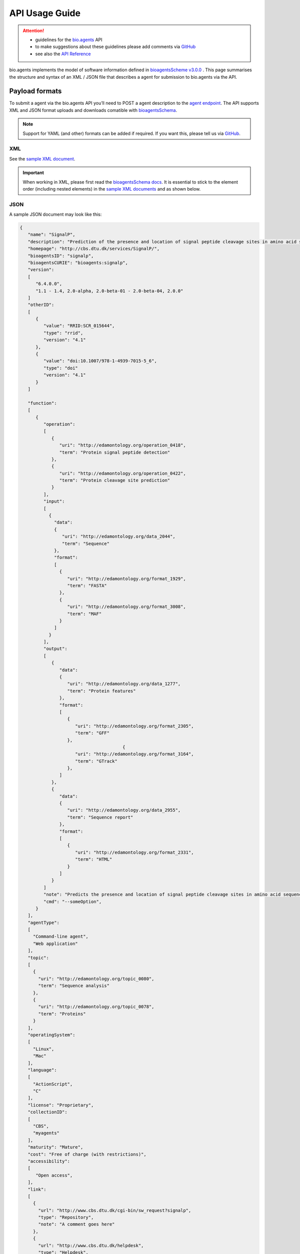 ***************
API Usage Guide
***************

.. attention::

   - guidelines for the `bio.agents <https://bio.agents>`_ API 
   - to make suggestions about these guidelines please add comments via `GitHub <https://github.com/bio-agents/bioagentsDocs/issues/>`_
   - see also the `API Reference <https://bioagents.readthedocs.io/en/latest/api_reference.html>`_  

bio.agents implements the model of software information defined in `bioagentsScheme v3.0.0 <https://github.com/bio-agents/bioagentsSchema>`_ .  This page summarises the structure and syntax of an XML / JSON file that describes a agent for submission to bio.agents via the API.


Payload formats
===============
To submit a agent via the bio.agents API you’ll need to POST a agent description to the `agent endpoint <http://bioagents.readthedocs.io/en/latest/api_reference.html#register-a-resource>`_. The API supports XML and JSON format uploads and downloads comatible with `bioagentsSchema <https://github.com/bio-agents/bioagentsschema>`_.


.. note::
   Support for YAML (and other) formats can be added if required.  If you want this, please tell us via `GitHub <https://github.com/bio-agents/bioagentsregistry/issues>`_.

 
XML
---
See the `sample XML document <https://github.com/bio-agents/bioagentsSchema/tree/master/stable/example_files>`_.


.. important::
   When working in XML, please first read the `bioagentsSchema docs <https://bioagentsschema.readthedocs.io/en/latest/bioagentsschema_elements.html>`_.  It is essential to stick to the element order (including nested elements) in the `sample XML documents <https://github.com/bio-agents/bioagentsSchema/tree/master/stable/example_files>`_ and as shown below.


JSON
----

A sample JSON document may look like this:

.. code-block:: js

   {
      "name": "SignalP",
      "description": "Prediction of the presence and location of signal peptide cleavage sites in amino acid sequences from different organisms.",
      "homepage": "http://cbs.dtu.dk/services/SignalP/",
      "bioagentsID": "signalp",
      "bioagentsCURIE": "bioagents:signalp",
      "version":
      [
         "6.4.0.0",
         "1.1 - 1.4, 2.0-alpha, 2.0-beta-01 - 2.0-beta-04, 2.0.0"
      ]
      "otherID":
      [
         {
            "value": "RRID:SCR_015644",
	    "type": "rrid",
            "version": "4.1"
         },
         {
            "value": "doi:10.1007/978-1-4939-7015-5_6",
            "type": "doi"
            "version": "4.1"	    
         }
      ]
     
      "function":
      [
         {
            "operation":
	    [
               {
                  "uri": "http://edamontology.org/operation_0418",
                  "term": "Protein signal peptide detection"
               },
               {
                  "uri": "http://edamontology.org/operation_0422",
                  "term": "Protein cleavage site prediction"
               }
            ],
            "input":
	    [
              {
                "data":
	        {
                   "uri": "http://edamontology.org/data_2044",
                   "term": "Sequence"
                },
                "format":
	        [
                  {
                     "uri": "http://edamontology.org/format_1929",
                     "term": "FASTA"
                  },
                  {
                     "uri": "http://edamontology.org/format_3008",
                     "term": "MAF"
                  }
                ]
              }
            ],
            "output":
	    [
               {
                  "data":
	          {
                     "uri": "http://edamontology.org/data_1277",
                     "term": "Protein features"
                  },
                  "format":
	          [
                     {
                        "uri": "http://edamontology.org/format_2305",
                        "term": "GFF"
                     },
		                          {
                        "uri": "http://edamontology.org/format_3164",
                        "term": "GTrack"
                     },
                  ]
               },
               {
                  "data":
	          {
                     "uri": "http://edamontology.org/data_2955",
                     "term": "Sequence report"
                  },
                  "format":
	          [
              	     {
                        "uri": "http://edamontology.org/format_2331",
                        "term": "HTML"
                     }
                  ]
               }
            ]
            "note": "Predicts the presence and location of signal peptide cleavage sites in amino acid sequences from different organisms.",
            "cmd": "--someOption",
         }  
      ],
      "agentType":
      [
        "Command-line agent",
        "Web application"
      ],
      "topic":
      [
        {
          "uri": "http://edamontology.org/topic_0080",
          "term": "Sequence analysis"
        },
        {
          "uri": "http://edamontology.org/topic_0078",
          "term": "Proteins"
        }
      ],
      "operatingSystem":
      [
        "Linux",
        "Mac"
      ],
      "language":
      [
        "ActionScript",
        "C"
      ],
      "license": "Proprietary",
      "collectionID":
      [
        "CBS",
        "myagents"
      ],
      "maturity": "Mature",
      "cost": "Free of charge (with restrictions)",
      "accessibility":
      [
         "Open access",
      ],
      "link":
      [
        {
          "url": "http://www.cbs.dtu.dk/cgi-bin/sw_request?signalp",
          "type": "Repository",
          "note": "A comment goes here"
        },
        {
          "url": "http://www.cbs.dtu.dk/helpdesk",
          "type": "Helpdesk",
          "type": "Issue tracker",
          "note": "A comment goes here"
        }
      ],
      "download":
      [
        {
          "url": "http://www.cbs.dtu.dk/cgi-bin/sw_request?signalp",
          "type": "Source code",
          "note": "A comment goes here"
          "version": "1.4"
      },
        {
          "url": "http://www.cbs.dtu.dk/cgi-bin/sw_request?signalp",
          "type": "Binaries",
          "note": "A comment goes here"
          "version": "1.4"
        }
      ],
      "documentation":
      [
        {
          "url": "http://www.cbs.dtu.dk/services/SignalP",
          "type": "General",
          "type": "Code of conduct",
          "note": "A comment goes here"
        },
       {
          "url": "http://www.cbs.dtu.dk/services/SignalP",
          "type": "Citation instructions",
          "note": "A comment goes here"
        }
      ],
      "relation":
      [
        {
          "bioagentsID": "needle",
          "type": "isNewVersionOf",
        },
       {
          "bioagentsID": "emboss",
          "type": "includedIn"
        }
      ],
      "publication":
      [
        {
           "doi": "10.1038/nmeth.1701",
           "pmid": "21959131",
           "pmcid": "21959131",
           "type": "Primary",
           "note": "A comment goes here",
           "version": "1.4"
        },
        {
           "doi": "10.1038/nmeth.1701",
           "pmid": "21959131",
           "pmcid": "21959131",
           "type": "Other",
           "note": "A comment goes here",
           "version": "1.4"
        }
      ],
      "credit":
      [
         {
            "name": "TN Petersen",
            "email": "test@email.com",
            "url": "http://someurl.org",
            "orcidid": "test",
            "gridid": "test",
            "rorid": "test",
            "fundrefid": "test",	 
            "typeEntity": "Person",
            "typeRole": "Developer",
            "note": "A comment goes here"
         },
 	 {
 	    "iechorPlatform", "Agents",
 	 },
  	 {
 	    "iechorNode", "Denmark"
         }
      ],
    }

    
Agent attributes
===============


Name
----
*Canonical software name assigned by the software developer or service provider, e.g. "needle"*

Attribute name
  name

Required
  Yes

Cardinality
  1 only
  
Type
  String

Restrictions
  Min length: 1

  Max length: 100

  Pattern: ``[\p{Zs}A-Za-z0-9+\.,\-_:;()]*``

**Example**

.. code-block:: js
		
  # XML
  <name>needle</name>

  # JSON
  "name": "needle"





.. note::
   - name may only contain space, uppercase and lowercase letters, decimal digits, plus symbol, period, comma, dash, underscore, colon, semicolon and parentheses.
   - line feeds, carriage returns, tabs, leading and trailing spaces, and multiple spaces are not allowed / will be removed.
   - see the `curation guidelines <http://bioagents.readthedocs.io/en/latest/curators_guide.html#name-agent>`_.


Description
-----------
*Textual description of the software, e.g. "needle reads two input sequences and writes their optimal global sequence alignment to file. It uses the Needleman-Wunsch alignment algorithm to find the optimum alignment (including gaps) of two sequences along their entire length. The algorithm uses a dynamic programming method to ensure the alignment is optimum, by exploring all possible alignments and choosing the best."*

Attribute name
  description

Required
  Yes

Cardinality
  1 only

Type
  String

Restrictions
  Min length: 10
  
  Max length: 1000

**Example**

.. code-block:: js

  # XML
  <description>needle reads two input sequences and writes their optimal global sequence alignment to file. It uses the Needleman-Wunsch alignment algorithm to find the optimum alignment (including gaps) of two sequences along their entire length. The algorithm uses a dynamic programming method to ensure the alignment is optimum, by exploring all possible alignments and choosing the best.</description>

  # JSON
  "description": "needle reads two input sequences and writes their optimal global sequence alignment to file. It uses the Needleman-Wunsch alignment algorithm to find the optimum alignment (including gaps) of two sequences along their entire length. The algorithm uses a dynamic programming method to ensure the alignment is optimum, by exploring all possible alignments and choosing the best."

.. note::
  - minimum 10 and maximum 1000 characters.
  - line feeds, carriage returns, tabs, leading and trailing spaces, and multiple spaces are not allowed / will be removed.
  - see the `curation guidelines <http://bioagents.readthedocs.io/en/latest/curators_guide.html#description>`_.


Homepage
--------
*Homepage of the software, or some URL that best serves this purpose, e.g. "http://emboss.open-bio.org/rel/rel6/apps/needle.html"*

Attribute name
  homepage

Required
  Yes

Cardinality
  1
  
Type
  URL

Restrictions
  Pattern: ``http(s?)://[^\s/$.?#].[^\s]*``

**Example**

.. code-block:: js

  # XML
  <homepage>http://emboss.open-bio.org/rel/rel6/apps/needle.html</homepage>

  # JSON
  "homepage": "http://emboss.open-bio.org/rel/rel6/apps/needle.html"

.. note::
   - a single valid URL is specified.
   - see the `curation guidelines <http://bioagents.readthedocs.io/en/latest/curators_guide.html#homepage>`_.


bioagentsID
----------
*Unique ID (case insensitive) of the agent that is assigned upon registration of the software in bio.agents, normally identical to agent name, e.g. "needle".*

Attribute name
  bioagentsID

Required
  No

Cardinality
  0 or 1
  
Type
  String

Restrictions
  Pattern: ``[_\-.0-9a-zA-Z]*``

**Example**

.. code-block:: js

  # XML
  <bioagentsID>needle</bioagentsID>

  # JSON
  "bioagentsID": "needle"

.. attention::
   - a bioagentsID is set (and can only be changed) by bio.agents admin.  It can be retrieved by API, but if specified in the payload to a ``PUT`` or ``POST`` request will be disregarded.  
     
.. note::
   - the bioagentssID is a URL-safe and Linked-Data-safe derivative of (often identical to) the agent name. Allowed characters are uppercase and lowercase English letters (case insensitive!), decimal digits, hyphen, period, and underscore. Spaces can be preserved as underscore ("_").
   - see the `curation guidelines <http://bioagents.readthedocs.io/en/latest/curators_guide.html#bioagentsid>`_.


bioagentsCURIE
-------------
*bio.agents CURIE (compact URI) based on the unique bio.agents ID of the agent, e.g. "bioagents:needle"*

Attribute name
  bioagentsCURIE

Required
  No

Cardinality
  0 or 1
  
Type
  String

Restrictions
  Pattern: ``bioagents:[_\-.0-9a-zA-Z]*``

**Example**

.. code-block:: js

  # XML
  <bioagentsCURIE>needle</bioagentsCURIE>

  # JSON
  "bioagentsCURIE": "needle"

.. attention::
   - a bioagentsCURIE is set (and can only be changed) by bio.agents admin.  It can be retrieved by API, but if specified in the payload to a ``PUT`` or ``POST`` request will be disregarded.
   
.. note::
   - the bio.agents CURIE is simply the bio.agents agent ID with the prefix "bioagents:".
   - see the `curation guidelines <http://bioagents.readthedocs.io/en/latest/curators_guide.html#bioagentscurie>`_.


Version
-------
*Version information (typically a version number) of the software applicable to this bio.agents entry, e.g. "6.4.0.0"*

Attribute name
 version

Required
  No

Cardinality
  0 to many
  
Type
  String array

Restrictions
  Min length: 1

  Max length: 100

  Pattern: ``[\p{Zs}A-Za-z0-9+\.,\-_:;()]*``
  
**Example**

.. code-block:: js

  # XML
  <version>6.4.0.0</version>
  <version>1.1 - 1.4, 2.0-alpha, 2.0-beta-01 - 2.0-beta-04, 2.0.0</version>
  
  # JSON
  "version":
  [
    "6.4.0.0",
    "1.1 - 1.4, 2.0-alpha, 2.0-beta-01 - 2.0-beta-04, 2.0.0"
  ]


.. note::
   - name may only contain space, uppercase and lowercase English letters, decimal digits, plus symbol, period, comma, dash, colon, semicolon and parentheses.
   - line feeds, carriage returns, tabs, leading and trailing spaces, and multiple spaces are not allowed / will be removed.
   - see the `curation guidelines <http://bioagents.readthedocs.io/en/latest/curators_guide.html#version>`_.
     
  
Other IDs
---------
*A unique identifier of the software, typically assigned by an ID-assignment authority other than bio.agents, e.g. "RRID:SCR_015644"*

Attribute name
  otherID

Required
  No

Cardinality
  0 to many
  
Type
  List of otherID objects

otherID object definition
  * value
      * Required: Yes
      * Cardinality: 1 only
      * Type: String
      * Pattern: ``(doi|DOI):?10.[0-9]{4,9}[A-Za-z0-9:;\)\(_/.-]+``
      * Pattern: ``(rrid|RRID):.+``
      * Pattern: ``(cpe|CPE):.+``
      * Pattern: ``(bioagents|BIOTOOLS):[_\-.0-9a-zA-Z]*``
      
  * type
      * Required: No
      * Cardinality: 0 or 1
      * Type: ENUM (list)
      * Allowed values (see `Curators Guide <http://bioagents.readthedocs.io/en/latest/curators_guide.html#other-ids>`_)
	
        - ``doi``
        - ``rrid``
        - ``cpe``
        - ``bioagentsCURIE``
	  
  * version
      * Required: No
      * Cardinality: 0 or 1
      * Type: String
      * Restrictions: Min length: 1, Max length: 100
      *	Pattern: ``[\p{Zs}A-Za-z0-9+\.,\-_:;()]*``

**Example**

.. code-block:: js

  # XML
  <otherID>
        <value>RRID:SCR_015644</value>
        <type>rrid</type>
        <version>4.1</version>
  </otherID>
  <otherID>
        <value>doi:10.1007/978-1-4939-7015-5_6</value>
        <type>doi</type>
        <version>4.1</version>
  </otherID>
			
  # JSON		
  "otherID":
  [
        {
            "value": "RRID:SCR_015644",
	    "type:" "rrid",
            "version": "4.1"
        },
        {
            "value": "doi:10.1007/978-1-4939-7015-5_6",
            "type": "doi"
            "version": "4.1"	    
        }
  ]

.. note::
   - type can normally be inferred from the value but should be specified otherwise.  In the example it was not actually necessary to specify "type".
   - see the `curation guidelines <http://bioagents.readthedocs.io/en/latest/curators_guide.html#other-ids>`_.

.. _function:

Function
--------
*Details of a function (i.e. mode of operation) the software provides, expressed in terms from the EDAM ontology.*

Attribute name
  function

Required
  No

Cardinality
  0 to many
  
Type
  List of function objects

Function object definition
  Content
    * :ref:`operation`
        * Required: Yes
	* Cardinality: 1 to many
        * Type: List of EDAM objects
    * :ref:`input`
        * Required: No
	* Cardinality: 0 to many
        * Type: List of input objects
    * :ref:`output`
        * Required: No
	* Cardinality: 0 to many
        * Type: List of output objects
    * note
        * Required: No
	* Cardinality: 0 or 1
        * Type: String
        * Restrictions: min length: 10, max length: 1000
    * cmd
        * Required: No
	* Cardinality: 0 or 1
        * Type: String
        * Restrictions: min length: 1, max length: 1000

.. note::
   - **note** and **cmd**: line feeds, carriage returns, tabs, leading and trailing spaces, and multiple spaces are not allowed / will be removed.
   - see the curation guidelines for the `function group <http://bioagents.readthedocs.io/en/latest/curators_guide.html#function-group>`_, `note <http://bioagents.readthedocs.io/en/latest/curators_guide.html#note>`_ and `command <http://bioagents.readthedocs.io/en/latest/curators_guide.html#command>`_.
	  
**Example**

.. code-block:: js

  # XML
  <function>
      <operation>
          <uri>http://edamontology.org/operation_0418</uri>
          <term>Protein signal peptide detection</term>
      </operation>
      <operation>
          <uri>http://edamontology.org/operation_0422</uri>
          <term>Protein cleavage site prediction</term>
      </operation>
      <input>
          <data>
            <uri>http://edamontology.org/data_2044</uri>
            <term>Sequence</term>
          </data>
          <format>
              <uri>http://edamontology.org/format_1929</uri>
              <term>FASTA</term>
          </format>
      <output>
          <data>
            <uri>http://edamontology.org/data_1277</uri>
            <term>Protein features</term>
          </data>
          <format>
              <uri>http://edamontology.org/format_2305</uri>
              <term>GFF</term>
          </format>
          <data>
            <uri>http://edamontology.org/data_2955</uri>
            <term>Sequence report</term>
          </data>
          <format>
              <uri>http://edamontology.org/format_1929</uri>
              <term>FASTA</term>
          </format>
      </output>
      <note>Predicts the presence and location of signal peptide cleavage sites in amino acid sequences from different organisms.</note>
      <cmd>-s best</cmd>
  </function>  


  # JSON
  "function":
  [
    {
      "operation":
      [
        {
          "uri": "http://edamontology.org/operation_0418",
          "term": "Protein signal peptide detection"
        },
        {
          "uri": "http://edamontology.org/operation_0422",
          "term": "Protein cleavage site prediction"
        }
      ],
      "input":
      [
        {
          "data":
	  {
            "uri": "http://edamontology.org/data_2044",
            "term": "Sequence"
          },
          "format":
	  [
            {
              "uri": "http://edamontology.org/format_1929",
              "term": "FASTA"
            }
          ]
        }
      ],
      "output":
      [
        {
          "data":
	  {
            "uri": "http://edamontology.org/data_1277",
            "term": "Protein features"
          },
          "format":
	  [
            {
              "uri": "http://edamontology.org/format_2305",
              "term": "GFF"
            }
          ]
        },
        {
          "data":
	  {
            "uri": "http://edamontology.org/data_2955",
            "term": "Sequence report"
          },
          "format":
	  [
            {
              "uri": "http://edamontology.org/format_1929",
              "term": "FASTA"
            }
          ]
        }
      ]
      "note": "Predicts the presence and location of signal peptide cleavage sites in amino acid sequences from different organisms.",
      "cmd": "-s best",
    }
  ]

.. _operation:

Operation
.........
*The basic operation(s) performed by this software function (EDAM Operation), e.g. "'Protein signal peptide detection' (http://edamontology.org/operation_0418)"*

Attribute name
  operation

Required
  Yes 

Cardinality
  1 to many
  
Child of
  :ref:`function`

Type
  List of EDAM objects

EDAM object definition
  Content
    * uri
        * Required: No (if term present), Yes (otherwise)
	* Cardinality: 0 or 1
        * Type: URL
    * term
        * Required: No (if URI present), Yes (otherwise)
	* Cardinality: 0 or 1
        * Type: String

.. note::
   - an `EDAM ontology <https://github.com/edamontology/edamontology>`_ Operation concept URL and / or term are specified, *e.g.* "Multiple sequence alignment", http://edamontology.org/operation_0492.
   - URI and term are validated against EDAM ontology; if term and URI do not match, an error will be returned.
   - synonyms of terms (as defined in EDAM) are accepted
   - see the `curation guidelines <http://bioagents.readthedocs.io/en/latest/curators_guide.html#operation>`_.


**Example**

.. code-block:: js

  # XML
  <operation>
          <uri>http://edamontology.org/operation_0418</uri>
          <term>Protein signal peptide detection</term>
  </operation>
  <operation>
          <uri>http://edamontology.org/operation_0422</uri>
          <term>Protein cleavage site prediction</term>
  </operation>
  
  # JSON		
  "operation":
  [
      {
          "uri": "http://edamontology.org/operation_0418",
          "term": "Protein signal peptide detection"
      },
      {
          "uri": "http://edamontology.org/operation_0422",
          "term": "Protein cleavage site prediction"
      }
  ]

.. _input:

Input
.....
*Primary input data (if any)*

Attribute name
  input

Required
  No

Cardinality
  0 to many
  
Child of
  :ref:`function`

Type
  List of input objects

Input object definition
  Content
    * data
        * Required: Yes
	* Cardinality: 1 only
        * Type: EDAM object
    * format
        * Required: No
	* Cardinality: 0 to many
        * Type: List of EDAM objects

**Example**

.. code-block:: js

  # XML
      <data>
        <uri>http://edamontology.org/data_2044</uri>
        <term>Sequence</term>
      </data>
      <format>
          <uri>http://edamontology.org/format_1929</uri>
          <term>FASTA</term>
      </format>
  
  # JSON
  "input":
  [
    {
      "data":
      {
        "uri": "http://edamontology.org/data_2044",
        "term": "Sequence"
      },
      "format":
      [
        {
          "uri": "http://edamontology.org/format_1929",
          "term": "FASTA"
        }
      ]
    }
  ]

.. _output:

Output
......
*Primary output data (if any)*

Attribute name
  output

Required
  No

Cardinality
  0 to many
  
Child of
  :ref:`function`

Type
  List of output objects

Output object definition
  Content
    * data
        * Required: Yes
	* Cardinality: 1 only
        * Type: EDAM object
    * format
        * Required: No
	* Cardinality: 0 to many
        * Type: List of EDAM objects

**Example**

.. code-block:: js

  # XML
  "output":
      <data>
        <uri>http://edamontology.org/data_2044</uri>
        <term>Sequence</term>
      </data>
      <format>
          <uri>http://edamontology.org/format_1929</uri>
          <term>FASTA</term>
      </format>
  
  # JSON
  "output":
  [
    {
      "data":
      {
        "uri": "http://edamontology.org/data_2044",
        "term": "Sequence"
      },
      "format":
      [
        {
          "uri": "http://edamontology.org/format_1929",
          "term": "FASTA"
        }
      ]
    }
  ]

.. _data:

Data
....
*EDAM Data concept,  e.g. "'Sequence' (http://edamontology.org/data_2044)"*
Attribute name
  data

Required
  Yes

Cardinality
  1 only
  
Child of
  :ref:`input` or :ref:`output`

Type
  EDAM object

EDAM object definition
  Content
    * uri
        * Required: No (if term present), Yes (otherwise)
	* Cardinality: 0 or 1
        * Type: URL
    * term
        * Required: No (if URI present), Yes (otherwise)
	* Cardinality: 0 or 1
        * Type: String

.. note::
   - an `EDAM ontology <https://github.com/edamontology/edamontology>`_ Data concept URL and / or term are specified, *e.g.* "Protein sequences", http://edamontology.org/data_2976. 
   - URI and term are validated against EDAM ontology; if term and URI do not match, an error will be returned.
   - synonyms of terms (as defined in EDAM) are accepted, however, **the synonym will be replaced with main term**.
   - see the `curation guidelines <http://bioagents.readthedocs.io/en/latest/curators_guide.html#data-type-input-and-output-data>`_.

**Example**

.. code-block:: js

  # XML
  <data>
   <uri>http://edamontology.org/data_2044</uri>
   <term>Sequence</term>
  </data>
  
  # JSON		
  "data":
  {
    "uri": "http://edamontology.org/data_2044",
    "term": "Sequence"
  }

.. _format:

Format
......
*EDAM Format concept,  e.g. "'FASTA' (http://edamontology.org/format_1929)"*

Attribute name
  format

Required
  No

Cardinality
  0 to many
  
Child of
  :ref:`input` or :ref:`output`

Type
  List of EDAM objects

EDAM object definition
  Content
    * uri
        * Required: No (if term present), Yes (otherwise)
	* Cardinality: 0 or 1
        * Type: URL
    * term
        * Required: No (if URI present), Yes (otherwise)
	* Cardinality: 0 or 1
        * Type: String

.. note::
   - an `EDAM ontology <https://github.com/edamontology/edamontology>`_ Format concept URL and / or term are specified, *e.g.* "FASTA", http://edamontology.org/format_1929.
   - URI and term are validated against EDAM ontology; if term and URI do not match, an error will be returned.
   - synonyms of terms (as defined in EDAM) are accepted, however, **the synonym will be replaced with main term**.
   - see the `curation guidelines <http://bioagents.readthedocs.io/en/latest/curators_guide.html#data-format-input-and-output-data>`_.


**Example**

.. code-block:: js

  # XML
  <format>
   <uri>http://edamontology.org/format_1929</uri>
   <term>FASTA</term>
  </format>
  
  # JSON		
  "format":
  [
    {
      "uri": "http://edamontology.org/format_1929",
      "term": "FASTA"
    }
  ]


Agent type
---------
*The type of application software: a discrete software entity can have more than one type, e.g. "Command-line agent, Web application"*

Attribute name
  agentType

Required
  No

Cardinality
  0 to many
  
Type
  ENUM (list)

Allowed values (see `Curators Guide <http://bioagents.readthedocs.io/en/latest/curators_guide.html#agent-type>`_)
  - ``Bioinformatics portal``
  - ``Command-line agent``
  - ``Database portal``
  - ``Desktop application``
  - ``Library``
  - ``Ontology``
  - ``Plug-in``
  - ``Script``
  - ``SPARQL endpoint``
  - ``Suite``
  - ``Web application``
  - ``Web API``
  - ``Web service``
  - ``Workbench``
  - ``Workflow``

**Example**

.. code-block:: js

  # XML
  <agentType>Command-line agent</agentType>
  <agentType>Web application</agentType>
    
  # JSON
  "agentType":
  [
    "Command-line agent",
    "Web application"
  ]

.. note::
   - see the `curation guidelines <http://bioagents.readthedocs.io/en/latest/curators_guide.html#agent-type>`_.

  
Topic
-----
*General scientific domain the software serves or other general category (EDAM Topic), e.g. "'Protein sites, features and motifs' (http://edamontology.org/topic_3510)"*

Attribute name
  topic

Required
  No

Cardinality
  0 to many
  
Type
  List of EDAM objects

EDAM object definition
  Content
    * uri
        * Required: No (if term present), Yes (otherwise)
	* Cardinality: 0 or 1
        * Type: URL
    * term
        * Required: No (if URI present), Yes (otherwise)
	* Cardinality: 0 or 1
        * Type: String

**Example**

.. code-block:: js

  # XML
  <topic>
    <uri>http://edamontology.org/topic_0605</uri>
    <term>Informatics</term>
  </topic>
  <topic>
    <uri>http://edamontology.org/topic_3303</uri>
    <term>Medicine</term>
  </topic>
    
  # JSON		
  "topic":
  [
    {
      "uri": "http://edamontology.org/topic_0605",
      "term": "Informatics"
    },
    {
      "uri": "http://edamontology.org/topic_3303",
      "term": "Medicine"
    }
  ]

.. note::
   - an `EDAM ontology <https://github.com/edamontology/edamontology>`_ Topic concept URL and / or term are specified, *e.g.* "Proteomics", http://edamontology.org/topic_0121.
   - URI and term are validated against EDAM ontology; if term and URI do not match, an error will be returned.
   - synonyms of terms (as defined in EDAM) are accepted, however, **the synonym will be replaced with main term**.
   - see the `curation guidelines <http://bioagents.readthedocs.io/en/latest/curators_guide.html#topic>`_.

Operating system
----------------
*The operating system supported by a downloadable software package, e.g. "Linux"*

Attribute name
  operatingSystem

Required
  No

Cardinality
  0 to many
  
Type
  ENUM (list)

Allowed values (see `Curators Guide <http://bioagents.readthedocs.io/en/latest/curators_guide.html#operating-system>`_)
  - ``Linux``
  - ``Windows``
  - ``Mac``

**Example**

.. code-block:: js

  # XML
  <operatingSystem>Linux</operatingSystem>
  <operatingSystem>Mac</operatingSystem>
    
  # JSON		
  "operatingSystem":
  [
    "Linux",
    "Mac"
  ]

.. note::
   - see the `curation guidelines <http://bioagents.readthedocs.io/en/latest/curators_guide.html#operating-system>`_.

     
Programming language
--------------------
*Name of programming language the software source code was written in, e.g. "C"*

Attribute name
  language

Required
  No

Cardinality
  0 to many
  
Type
  ENUM (list)

Allowed values (see `Curators Guide <http://bioagents.readthedocs.io/en/latest/curators_guide.html#programming-language>`_)
  ``ActionScript``, ``Ada``, ``AppleScript``, ``Assembly language``, ``AWK``, ``Bash``, ``C``, ``C#``, ``C++``, ``COBOL``, ``ColdFusion``, ``CWL``, ``D``, ``Delphi``, ``Dylan``, ``Eiffel``, ``Forth``, ``Fortran``, ``Groovy``, ``Haskell``, ``Icarus``, ``Java``, ``JavaScript``, ``Julia``, ``JSP``, ``LabVIEW``, ``Lisp``, ``Lua``, ``Maple``, ``Mathematica``, ``MATLAB``, ``MLXTRAN``, ``NMTRAN``, ``OCaml``, ``Pascal``, ``Perl``, ``PHP``, ``Prolog``, ``PyMOL``, ``Python``, ``R``, ``Racket``, ``REXX``, ``Ruby``, ``SAS``, ``Scala``, ``Scheme``, ``Shell``, ``Smalltalk``, ``SQL``, ``Turing``, ``Verilog``, ``VHDL``, ``Visual Basic``, ``XAML``, ``Other``

**Example**

.. code-block:: js

  # XML
  <language>Python</language>
  <language>C</language>

  # JSON		
  "language":
  [
    "Python",
    "C"
  ]

.. note::
   - see the `curation guidelines <http://bioagents.readthedocs.io/en/latest/curators_guide.html#language>`_.

License
-------
*Software or data usage license, e.g. "GPL-3.0"*

Attribute name
  license

Required
  No

Cardinality
  0 or 1
 
Type
  ENUM

Allowed values (see `Curators Guide <http://bioagents.readthedocs.io/en/latest/curators_guide.html#license>`_)
  ``0BSD``, ``AAL``, ``ADSL``, ``AFL-1.1``, ``AFL-1.2``, ``AFL-2.0``, ``AFL-2.1``, ``AFL-3.0``, ``AGPL-1.0``, ``AGPL-3.0``, ``AMDPLPA``, ``AML``, ``AMPAS``, ``ANTLR-PD``, ``APAFML``, ``APL-1.0``, ``APSL-1.0``, ``APSL-1.1``, ``APSL-1.2``, ``APSL-2.0``, ``Abstyles``, ``Adobe-2006``, ``Adobe-Glyph``, ``Afmparse``, ``Aladdin``, ``Apache-1.0``, ``Apache-1.1``, ``Apache-2.0``, ``Artistic-1.0``, ``Artistic-1.0-Perl``, ``Artistic-1.0-cl8``, ``Artistic-2.0``, ``BSD-2-Clause``, ``BSD-2-Clause-FreeBSD``, ``BSD-2-Clause-NetBSD``, ``BSD-3-Clause``, ``BSD-3-Clause-Attribution``, ``BSD-3-Clause-Clear``, ``BSD-3-Clause-LBNL``, ``BSD-3-Clause-No-Nuclear-License``, ``BSD-3-Clause-No-Nuclear-License-2014``, ``BSD-3-Clause-No-Nuclear-Warranty``, ``BSD-4-Clause``, ``BSD-4-Clause-UC``, ``BSD-Protection``, ``BSD-Source-Code``, ``BSL-1.0``, ``Bahyph``, ``Barr``, ``Beerware``, ``BitTorrent-1.0``, ``BitTorrent-1.1``, ``Borceux``, ``CATOSL-1.1``, ``CC-BY-1.0``, ``CC-BY-2.0``, ``CC-BY-2.5``, ``CC-BY-3.0``, ``CC-BY-4.0``, ``CC-BY-NC-1.0``, ``CC-BY-NC-2.0``, ``CC-BY-NC-2.5``, ``CC-BY-NC-3.0``, ``CC-BY-NC-4.0``, ``CC-BY-NC-ND-1.0``, ``CC-BY-NC-ND-2.0``, ``CC-BY-NC-ND-2.5``, ``CC-BY-NC-ND-3.0``, ``CC-BY-NC-ND-4.0``, ``CC-BY-NC-SA-1.0``, ``CC-BY-NC-SA-2.0``, ``CC-BY-NC-SA-2.5``, ``CC-BY-NC-SA-3.0``, ``CC-BY-NC-SA-4.0``, ``CC-BY-ND-1.0``, ``CC-BY-ND-2.0``, ``CC-BY-ND-2.5``, ``CC-BY-ND-3.0``, ``CC-BY-ND-4.0``, ``CC-BY-SA-1.0``, ``CC-BY-SA-2.0``, ``CC-BY-SA-2.5``, ``CC-BY-SA-3.0``, ``CC-BY-SA-4.0``, ``CC0-1.0``, ``CDDL-1.0``, ``CDDL-1.1``, ``CECILL-1.0``, ``CECILL-1.1``, ``CECILL-2.0``, ``CECILL-2.1``, ``CECILL-B``, ``CECILL-C``, ``CNRI-Jython``, ``CNRI-Python``, ``CNRI-Python-GPL-Compatible``, ``CPAL-1.0``, ``CPL-1.0``, ``CPOL-1.02``, ``CUA-OPL-1.0``, ``Caldera``, ``ClArtistic``, ``Condor-1.1``, ``Crossword``, ``CrystalStacker``, ``Cube``, ``D-FSL-1.0``, ``DOC``, ``DSDP``, ``Dotseqn``, ``ECL-1.0``, ``ECL-2.0``, ``EFL-1.0``, ``EFL-2.0``, ``EPL-1.0``, ``EUDatagrid``, ``EUPL-1.0``, ``EUPL-1.1``, ``Entessa``, ``ErlPL-1.1``, ``Eurosym``, ``FSFAP``, ``FSFUL``, ``FSFULLR``, ``FTL``, ``Fair``, ``Frameworx-1.0``, ``FreeImage``, ``GFDL-1.1``, ``GFDL-1.2``, ``GFDL-1.3``, ``GL2PS``, ``GPL-1.0``, ``GPL-2.0``, ``GPL-3.0``, ``Giftware``, ``Glide``, ``Glulxe``, ``HPND``, ``HaskellReport``, ``IBM-pibs``, ``ICU``, ``IJG``, ``IPA``, ``IPL-1.0``, ``ISC``, ``ImageMagick``, ``Imlib2``, ``Info-ZIP``, ``Intel``, ``Intel-ACPI``, ``Interbase-1.0``, ``JSON``, ``JasPer-2.0``, ``LAL-1.2``, ``LAL-1.3``, ``LGPL-2.0``, ``LGPL-2.1``, ``LGPL-3.0``, ``LGPLLR``, ``LPL-1.0``, ``LPL-1.02``, ``LPPL-1.0``, ``LPPL-1.1``, ``LPPL-1.2``, ``LPPL-1.3a``, ``LPPL-1.3c``, ``Latex2e``, ``Leptonica``, ``LiLiQ-P-1.1``, ``LiLiQ-R-1.1``, ``LiLiQ-Rplus-1.1``, ``Libpng``, ``MIT``, ``MIT-CMU``, ``MIT-advertising``, ``MIT-enna``, ``MIT-feh``, ``MITNFA``, ``MPL-1.0``, ``MPL-1.1``, ``MPL-2.0``, ``MPL-2.0-no-copyleft-exception``, ``MS-PL``, ``MS-RL``, ``MTLL``, ``MakeIndex``, ``MirOS``, ``Motosoto``, ``Multics``, ``Mup``, ``NASA-1.3``, ``NBPL-1.0``, ``NCSA``, ``NGPL``, ``NLOD-1.0``, ``NLPL``, ``NOSL``, ``NPL-1.0``, ``NPL-1.1``, ``NPOSL-3.0``, ``NRL``, ``NTP``, ``Naumen``, ``NetCDF``, ``Newsletr``, ``Nokia``, ``Noweb``, ``Nunit``, ``OCCT-PL``, ``OCLC-2.0``, ``ODbL-1.0``, ``OFL-1.0``, ``OFL-1.1``, ``OGTSL``, ``OLDAP-1.1``, ``OLDAP-1.2``, ``OLDAP-1.3``, ``OLDAP-1.4``, ``OLDAP-2.0``, ``OLDAP-2.0.1``, ``OLDAP-2.1``, ``OLDAP-2.2``, ``OLDAP-2.2.1``, ``OLDAP-2.2.2``, ``OLDAP-2.3``, ``OLDAP-2.4``, ``OLDAP-2.5``, ``OLDAP-2.6``, ``OLDAP-2.7``, ``OLDAP-2.8``, ``OML``, ``OPL-1.0``, ``OSET-PL-2.1``, ``OSL-1.0``, ``OSL-1.1``, ``OSL-2.0``, ``OSL-2.1``, ``OSL-3.0``, ``OpenSSL``, ``PDDL-1.0``, ``PHP-3.0``, ``PHP-3.01``, ``Plexus``, ``PostgreSQL``, ``Python-2.0``, ``QPL-1.0``, ``Qhull``, ``RHeCos-1.1``, ``RPL-1.1``, ``RPL-1.5``, ``RPSL-1.0``, ``RSA-MD``, ``RSCPL``, ``Rdisc``, ``Ruby``, ``SAX-PD``, ``SCEA``, ``SGI-B-1.0``, ``SGI-B-1.1``, ``SGI-B-2.0``, ``SISSL``, ``SISSL-1.2``, ``SMLNJ``, ``SMPPL``, ``SNIA``, ``SPL-1.0``, ``SWL``, ``Saxpath``, ``Sendmail``, ``SimPL-2.0``, ``Sleepycat``, ``Spencer-86``, ``Spencer-94``, ``Spencer-99``, ``SugarCRM-1.1.3``, ``TCL``, ``TMate``, ``TORQUE-1.1``, ``TOSL``, ``UPL-1.0``, ``Unicode-TOU``, ``Unlicense``, ``VOSTROM``, ``VSL-1.0``, ``Vim``, ``W3C``, ``W3C-19980720``, ``WTFPL``, ``Watcom-1.0``, ``Wsuipa``, ``X11``, ``XFree86-1.1``, ``XSkat``, ``Xerox``, ``Xnet``, ``YPL-1.0``, ``YPL-1.1``, ``ZPL-1.1``, ``ZPL-2.0``, ``ZPL-2.1``, ``Zed``, ``Zend-2.0``, ``Zimbra-1.3``, ``Zimbra-1.4``, ``Zlib``, ``bzip2-1.0.5``, ``bzip2-1.0.6``, ``curl``, ``diffmark``, ``dvipdfm``, ``eGenix``, ``gSOAP-1.3b``, ``gnuplot``, ``iMatix``, ``libtiff``, ``mpich2``, ``psfrag``, ``psutils``, ``xinetd``, ``xpp``, ``zlib-acknowledgement``, ``Proprietary``, ``Freeware``, ``Other``, ``Not licensed``

**Example**

.. code-block:: js

  # XML
  <license>Proprietary</license>
  
  # JSON		
  "license": "Proprietary"

.. note::
   - see the `curation guidelines <http://bioagents.readthedocs.io/en/latest/curators_guide.html#license>`_.
  
Collection
----------
*Unique ID of a collection that the software has been assigned to within bio.agents, e.g. "CBS*

Attribute name
  collectionID

Required
  No

Cardinality
  0 to many

Type
  List of strings

Restrictions
  Min length: 1

  Max length: 100

  Pattern: ``[\p{Zs}A-Za-z0-9+\.,\-_:;()]*``
    
**Example**

.. code-block:: js

  # XML
  <collectionID>CBS</collectionID>
  <collectionID>NorduGrid</collectionID>
  
  # JSON		
  "collectionID":
  [
    "CBS",
    "NorduGrid"
  ]

.. note::
   - collection may only contain space, uppercase and lowercase letters, decimal digits, plus symbol, period, comma, dash, underscore, colon, semicolon and parentheses.
   - line feeds, carriage returns, tabs, leading and trailing spaces, and multiple spaces are not allowed / will be removed.
   - see the `curation guidelines <http://bioagents.readthedocs.io/en/latest/curators_guide.html#collection>`_.

  

Maturity
--------
*How mature the software product is, e.g. "Mature"*

Attribute name
  maturity

Required
  No

Cardinality
  0 or 1
  
Type
  ENUM

Allowed valuse (see `Curators Guide <http://bioagents.readthedocs.io/en/latest/curators_guide.html#maturity>`_)
  - ``Emerging``
  - ``Mature``
  - ``Legacy``

**Example**

.. code-block:: js

  # XML
  <maturity>Mature</maturity>
  
  # JSON		
  "maturity": "Mature"

.. note::
   - see the `curation guidelines <http://bioagents.readthedocs.io/en/latest/curators_guide.html#maturity>`_.  
  
Cost
----
*Monetary cost of acquiring the software, e.g. "Free of charge (with retritions)"*

Attribute name
  cost

Required
  No

Cardinality
  0 or 1
  
Type
  ENUM

Allowed values (see `Curators Guide <http://bioagents.readthedocs.io/en/latest/curators_guide.html#cost>`_)
  - ``Free of charge``
  - ``Free of charge (with restrictions)``
  - ``Commercial``

**Example**

.. code-block:: js

  # XML
  <cost>Free of charge (with restrictions)</cost>
  
  # JSON		
  "cost": "Free of charge (with restrictions)"

.. note::
   - see the `curation guidelines <http://bioagents.readthedocs.io/en/latest/curators_guide.html#cost>`_.

Accessibility
-------------
*Whether there are non-monetary restrictions on accessing an online service, e.g. "Open access"*

Attribute name
  accessibility

Required
  No

Cardinality
  0 or 1
  
Type
  ENUM (list)

Allowed values (see `Curators Guide <http://bioagents.readthedocs.io/en/latest/curators_guide.html#accessibility>`_)
  - ``Open access``
  - ``Open access (with restrictions)``    
  - ``Restricted access``

    
**Example**

.. code-block:: js

  # XML
  <accessibility>Open access</accessibility>
  
  # JSON		
  "accessibility":
  [
    "Open access",
  ]

.. note::
   - see the `curation guidelines <http://bioagents.readthedocs.io/en/latest/curators_guide.html#accessibility>`_.


IECHOR platform
---------------
*IECHOR platform credited for developing or providing the software.*

Attribute name
  iechorPlatform

Required
  No

Cardinality
  0 to many
  
Type
  ENUM (list)

Allowed values (see `Curators Guide <http://bioagents.readthedocs.io/en/latest/curators_guide.html#iechor-platform>`_)

  - ``Data``
  - ``Agents``
  - ``Compute``
  - ``Interoperability``
  - ``Training``

**Example**

.. code-block:: js

  # XML
  <iechorPlatform>Open access</iechorPlatform>
  <iechorPlatform>Freeware</iechorPlatform>
  
  # JSON		
  "iechorPlatform":
  [
    "Agents",
    "Compute"
  ]

.. note::
   - see the `curation guidelines <http://bioagents.readthedocs.io/en/latest/curators_guide.html#iechor-platform>`_.


IECHOR node
-----------
*IECHOR node credited for developing or providing the software - the software is in Node Service Delivery Plan.*

Attribute name
  iechorNode

Required
  No

Cardinality
  0 to many
  
Type
  ENUM (list)

Allowed values (see `Curators Guide <http://bioagents.readthedocs.io/en/latest/curators_guide.html#iechor-node>`_)

  - ``Belgium``
  - ``Czech Republic``
  - ``Denmark``
  - ``EMBL``
  - ``Estonia``
  - ``Finland``
  - ``France``
  - ``Germany``
  - ``Greece``
  - ``Hungary``
  - ``Ireland``
  - ``Israel``
  - ``Italy``
  - ``Luxembourg``
  - ``Netherlands``
  - ``Norway``
  - ``Portugal``
  - ``Slovenia``
  - ``Spain``
  - ``Sweden``
  - ``Switzerland``
  - ``UK``


**Example**

.. code-block:: js

  # XML
  <iechorNode>Denmark</iechorNode>
  <iechorNode>France</iechorNode>
  
  # JSON		
  "iechorNode":
  [
    "Denmark",
    "France"
  ]

.. note::
   - see the `curation guidelines <http://bioagents.readthedocs.io/en/latest/curators_guide.html#iechor-node>`_.




IECHOR community
----------------
*IECHOR (or associated) community to which the software is relevant.*

Attribute name
  iechorCommunity

Required
  No

Cardinality
  0 to many
  
Type
  ENUM (list)

Allowed values (see `Curators Guide <http://bioagents.readthedocs.io/en/latest/curators_guide.html#iechor-community>`_)

  - ``3D-BioInfo``
  - ``Federated Human Data``
  - ``Galaxy``
  - ``Human Copy Number Variation``
  - ``Intrinsically Disordered Proteins``
  - ``Marine Metagenomics``
  - ``Metabolomics``
  - ``Microbial Biotechnology``
  - ``Plant Sciences``
  - ``Proteomics``
  - ``Rare Diseases``

**Example**

.. code-block:: js

  # XML
  <iechorCommunity>Galaxy</iechorCommunity>
  <iechorCommunity>Metabolomics</iechorCommunity>
  
  # JSON		
  "iechorCommunity":
  [
    "Galaxy",
    "Metabolomics"
  ]

.. note::
   - see the `curation guidelines <http://bioagents.readthedocs.io/en/latest/curators_guide.html#iechor-community>`_.
     
     
     
Link
----
*Miscellaneous links for the software e.g. repository, issue tracker or mailing list.*

Attribute name
  link

Required
  No

Cardinality
  0 to many
  
Type
  List of link objects

Link object definition
  Content
    * url
        * Required: Yes
	* Cardinality: 1 only
        * Type: URL
        * Pattern: ``http(s?)://[^\s/$.?#].[^\s]*``
    * type
        * Required: Yes
	* Cardinality: 1 or more
        * Type: ENUM
        * Allowed values: (see `Curators Guide <http://bioagents.readthedocs.io/en/latest/curators_guide.html#linktype>`_)
	  
	  - ``Discussion forum``
	  - ``Galaxy service``
	  - ``Helpdesk``
	  - ``Issue tracker``
	  - ``Mailing list``
	  - ``Mirror``
	  - ``Software catalogue``
	  - ``Repository``
	  - ``Service``
	  - ``Social media``
    	  - ``Technical monitoring``
	  - ``Other``
	    
    * note
        * Required: No
	* Cardinality: 0 or 1
        * Type: String
        * Restrictions: min length: 10, max length: 1000

**Example**

.. code-block:: js

  # XML
  <link>
   <url>http://www.cbs.dtu.dk/cgi-bin/sw_request?signalp</url>
   <type>Helpdesk</type>
   <type>Issue tracker</type>
   <note>A comment goes here.</note>
  </link> 
      
  # JSON		
  "link":
  [
    {
      "url": "http://www.cbs.dtu.dk/cgi-bin/sw_request?signalp",
      "type": "Helpdesk",
      "type": "Issue tracker",
      "note": "A comment goes here."
    }
  ]

  
.. note::
   - the note is minimum 10 and maximum 1000 characters.  Line feeds, carriage returns, tabs, leading and trailing spaces, and multiple spaces are not allowed / will be removed.
   - see the `curation guidelines <http://bioagents.readthedocs.io/en/latest/curators_guide.html#link-group>`_.
  
Download
--------
*Links to downloads for the software, e.g. source code, virtual machine image or container.*

Attribute name
  download

Required
  No

Cardinality
  0 to many
  
Type
  List of download objects

Download object definition
  Content
    * url
        * Required: Yes
	* Cardinality: 1 only
        * Type: URL 
        * Pattern: ``http(s?)://[^\s/$.?#].[^\s]*`` 
    * type
        * Required: Yes
	* Cardinality: 1 only
        * Type: ENUM
        * Allowed values: (see `Curators Guide <http://bioagents.readthedocs.io/en/latest/curators_guide.html#download-type>`_)

	  - ``API specification``
	  - ``Biological data``
	  - ``Binaries``
	  - ``Command-line specification``
	  - ``Container file``
	  - ``Icon``
	  - ``Screenshot``
	  - ``Source code``
	  - ``Software package``
	  - ``Test data``
	  - ``Test script``
	  - ``Agent wrapper (CWL)``
	  - ``Agent wrapper (galaxy)``
	  - ``Agent wrapper (taverna)``
	  - ``Agent wrapper (other)``
	  - ``VM image``
	  - ``Downloads page``
	  - ``Other``

    * note
        * Required: No
	* Cardinality: 0 or 1
        * Type: String
        * Restrictions: min length: 10, max length: 1000
    * version
        * Required: No
	* Cardinality: 0 or 1
        * Type: String
        * Restrictions: Min length: 1, Max length: 100
	* Pattern: ``[\p{Zs}A-Za-z0-9+\.,\-_:;()]*``
	  
**Example**

.. code-block:: js

  # XML
  <download>
   <url>http://www.cbs.dtu.dk/cgi-bin/sw_request?signalp</url>
   <type>Source code</url>
   <note>Complete distibution</note>
   <version>1.4</version>
  </download> 
      
  # JSON		
  "download":
  [
    {
      "url": "http://www.cbs.dtu.dk/cgi-bin/sw_request?signalp",
      "type": "Source code",
      "note": "Complete distibution",
      "version": "1.4"
    }
  ]

.. note::
   - the note is minimum 10 and maximum 1000 characters.  Line feeds, carriage returns, tabs, leading and trailing spaces, and multiple spaces are not allowed / will be removed.
   - see the `curation guidelines <http://bioagents.readthedocs.io/en/latest/curators_guide.html#download-group>`_.

  
Documentation
--------------
*Links to documentation about the software e.g. user manual, API documentation or training material.*

Attribute name
  documentation

Required
  No

Cardinality
  0 to many
  
Type
  List of documentation objects

Documentation object definition
  Content
    * url
        * Required: Yes
	* Cardinality: 1 only
        * Type: URL
        * Pattern: ``http(s?)://[^\s/$.?#].[^\s]*``	  
    * type
        * Required: Yes
	* Cardinality: 1 or more
        * Type: ENUM
        * Allowed values: (see `Curators Guide <http://bioagents.readthedocs.io/en/latest/curators_guide.html#documentation-type>`_)

	  - ``API documentation``
	  - ``Citation instructions``
	  - ``Code of conduct``	    
	  - ``Command-line options``
    	  - ``Contributions policy``
	  - ``FAQ``
          - ``General``
	  - ``Governance``
	  - ``Installation instructions``	    	    
	  - ``User manual``
	  - ``Terms of use``
	  - ``Release notes``
	  - ``Training material``
	  - ``Other``
    * note
        * Required: No
	* Cardinality: 0 or 1
        * Type: String
        * Restrictions: min legth:10, max length: 1000

**Example**

.. code-block:: js

  # XML
  <documentation>
   <url>http://www.cbs.dtu.dk/services/SignalP</url>
   <type>General</type>
   <type>Code of conduct</type>
   <note>Comprehensive usage instructions.</note>
  </documentation>
  
  # JSON		
  "documentation":
  [
    {
      "url": "http://www.cbs.dtu.dk/services/SignalP",
      "type": "General",
      "type": "Code of conduct",
      "note": "Comprehensive usage instructions"
    }
  ]


.. note::
   - the note is minimum 10 and maximum 1000 characters.  Line feeds, carriage returns, tabs, leading and trailing spaces, and multiple spaces are not allowed / will be removed.
   - see the `curation guidelines <http://bioagents.readthedocs.io/en/latest/curators_guide.html#documentation-group>`_.


.. _relation:

Relation
--------
*Details of a relationship this software shares with other software registered in bio.agents.*

Attribute name
  relation

Required
  No

Cardinality
  0 to many
  
Type
  List of relation objects

Relation object definition
  Content
    * bioagentsID
        * Required: Yes
	* Cardinality: 1 only
        * Type: String
        * Pattern: ``[_\-.0-9a-zA-Z]*``
    * type
        * Required: Yes
	* Cardinality: 1 only
        * Type: ENUM
        * Allowed values: (see `Curators Guide <http://bioagents.readthedocs.io/en/latest/curators_guide.html#relation-type>`_)

          - ``isNewVersionOf``
          - ``hasNewVersion``
          - ``uses``
          - ``usedBy``
          - ``includes``
          - ``includedIn``

**Example**

.. code-block:: js

  # XML
  <relation>
   <bioagentsID>needle</bioagentsID>
   <type>isNewVersionOf</type>
  </relation>
  
  # JSON		
  "relation":
  [
    {
      "bioagentsID": "needle",
      "type": "isNewVersionOf",
    },
    {
      "bioagentsID": "emboss",
      "type": "includedIn",
    },
  ]


.. note::
   - see the `curation guidelines <http://bioagents.readthedocs.io/en/latest/curators_guide.html#relation-group>`_.


     
.. _publication:

Publication
-----------
*Publications about the software*

Attribute name
  publication

Required
  Yes

Cardinality
  0 to many
  
Type
  List of publication objects

Publication object definition
  Content
    * pmcid
        * Required: One of doi, pmid or pmcid must be specified.
	* Cardinality: 0 or 1
        * Type: PMCID
	* Pattern: ``(PMC)[1-9][0-9]{0,8}``
    * pmid
        * Required: One of doi, pmid or pmcid must be specified.
	* Cardinality: 0 or 1
        * Type: PMID
  	* Pattern: ``[1-9][0-9]{0,8}``
    * doi
        * Required: One of doi, pmid or pmcid must be specified.
	* Cardinality: 0 or 1
        * Type: DOI
	* Pattern: ``10.[0-9]{4,9}[A-Za-z0-9:;\)\(_/.-]+``
    * type
        * Required: No
	* Cardinality: 0 to many
        * Type: ENUM
        * Allowed values: (see `Curators Guide <http://bioagents.readthedocs.io/en/latest/curators_guide.html#publication-type>`_)
	  - ``Primary``
	  - ``Method``	    
	  - ``Usage``
	  - ``Benchmarking study``
	  - ``Review``	    
	  - ``Other``
    * note
        * Required: No
	* Cardinality: 0 or 1
        * Type: String
        * Restrictions: min length: 10, max length: 1000
    * version
        * Required: No
	* Cardinality: 0 or 1
        * Type: String
        * Restrictions: Min length: 1, Max length: 100
	* Pattern: ``[\p{Zs}A-Za-z0-9+\.,\-_:;()]*``

**Example**

.. code-block:: js

  # XML
  <publication>
   <pmcid>21959131</pmcid>
   <pmid>21959131</pmid>
   <doi>10.1038/nmeth.1701</doi>
   <type>Primary</type>
   <type>Method</type>
   <note>A comment goes here</type>
   <version>4.0</version>
  </publication>
		
  # JSON		
  "publication":
  [
    {
      "pmcid": "21959131",
      "pmid": "21959131",
      "doi": "10.1038/nmeth.1701",
      "type": "Primary",
      "type": "Method",
      "note": "A comment goes here",
      "version": "4.0"
    }
  ]


.. note::
   - see the `curation guidelines <http://bioagents.readthedocs.io/en/latest/curators_guide.html#publication-group>`_.  
  
.. _credit:

Credit
------
*Individuals or organisations that should be credited, or may be contacted about the software.*

Attribute name
  credit

Required
  No

Cardinality
  0 to many
  
Type
  List of credit objects

Credit object definition
  Content
    * name
        * Required: Yes
	* Cardinality: 0 or 1
        * Type: String
        * Restrictions: min length: 1, max length: 100
    * orcidid
        * Required: No
	* Cardinality: 0 or 1
        * Type: String
        * Restrictions: pattern: http://orcid.org/[0-9]{4}-[0-9]{4}-[0-9]{4}-[0-9]{4}
        * Restrictions: pattern: https://orcid.org/[0-9]{4}-[0-9]{4}-[0-9]{4}-[0-9]{4}	  
    * gridid
        * Required: No
	* Cardinality: 0 or 1
        * Type: String
        * Restrictions: pattern: grid.[0-9]{4,}.[a-f0-9]{1,2}
    * rorid
        * Required: No
	* Cardinality: 0 or 1
        * Type: String
    * fundrefid
        * Required: No
	* Cardinality: 0 or 1
        * Type: String
    * email
        * Required: No
	* Cardinality: 0 or 1
        * Type: Email
        * Restrictions: pattern: [A-Za-z0-9_]+([-+.'][A-Za-z0-9_]+)*@[A-Za-z0-9_]+([-.][A-Za-z0-9_]+)*\.[A-Za-z0-9_]+([-.][A-Za-z0-9_]+)*
    * url
        * Required: No
	* Cardinality: 0 or 1
        * Type: URL
        * Restrictions: pattern: http(s?)://[^\s/$.?#].[^\s]*
    * typeEntity
        * Required: No
	* Cardinality: 0 or 1
        * Type: ENUM
        * Allowed values: (see `Curators Guide <http://bioagents.readthedocs.io/en/latest/curators_guide.html#type-entity>`_)

	  - ``Person``
	  - ``Project``
	  - ``Division``
	  - ``Institute``
	  - ``Consortium``
	  - ``Funding agency``
    * typeRole
        * Required: No
	* Cardinality: 0 to many
        * Type: ENUM (list)
        * Allowed values: (see `Curators Guide <http://bioagents.readthedocs.io/en/latest/curators_guide.html#type-role>`_)

	  - ``Developer``
	  - ``Maintainer``
	  - ``Provider``
	  - ``Documentor``
	  - ``Contributor``
	  - ``Support``
	  - ``Primary contact``	    
    * note
        * Required: No
	* Cardinality: 0 or 1
        * Type: String
        * Restrictions: min length: 10, max length: 1000

**Example**

.. code-block:: js

  # XML
  <credit>
   <name>TN Petersen</name>
   <orcidid>http://orcid.org/0000-0002-1825-0097</orcidid>
   <gridid>grid.5170.3</orcidid>
   <rorid>03yrm5c26</rorid>
   <fundrefid>10.13039/100009273</fundrefid>  
   <email>test@cbs.dtu.dk</email>
   <url>http://cbs.dtu.dk</url>
   <typeEntity>Person</typeEntity>
   <typeRole>Developer</typeRole>
   <typeRole>Documentor</typeRole>
   <note>Lead developer</note>
  </credit>
  
  # JSON		
  "credit":
  [
    {
      "name": "TN Petersen",
      "orcidid":"http://orcid.org/0000-0002-1825-0097",
      "gridid":"grid.5170.3",
      "rorid":"03yrm5c26",
      "fundrefid":"10.13039/100009273",    
      "url": "http://cbs.dtu.dk",
      "email": "test@cbs.dtu.dk",
      "typeEntity": "Person",
      "typeRole":
      [
        "Developer",
        "Documentor"
      ]
      "note": "Lead developer"
    }
  ]

**Example**

.. code-block:: js

  # XML
  <credit>
   <iechorPlatform>Agents</iechorPlatform>
  </credit>
  
  # JSON
  "credit":
  [
    {
      "iechorPlatform": "Norway"
    }
  ]
		
.. note::
   - one of ``<name>``, ``<email>`` or ``<url>`` must be specified.
   - the credit name may only contain space, uppercase and lowercase letters, decimal digits, plus symbol, period, comma, dash, underscore, colon, semicolon and parentheses.
   - line feeds, carriage returns, tabs, leading and trailing spaces, and multiple spaces are not allowed / will be removed.     
   - see the `curation guidelines <http://bioagents.readthedocs.io/en/latest/curators_guide.html#credit-group>`_.    



Entry management attributes
===========================

.. _editPermission:

Permissions
-------------------
Attribute name
  editPermission

Required
  No

Cardinality
  todo
  
Type
  Permission object

Permission object definition
  Content
    * type
        * Required: Yes
	* Cardinality: todo
        * Type: ENUM
        * Allowed values:
	  - ``private``
	  - ``public``
	  - ``group``
    * authors
        * Required: No
	* Cardinality: todo
        * Type: List of usernames

  Notes
    'authors' only need to be provided when type is set to ``group``.

**Example**

.. code-block:: js

  # XML

  # JSON		
  "editPermission":
  {
    "type": "group",
    "authors":
    [
      "ekry", 
      "lukbe"
    ]
  }
